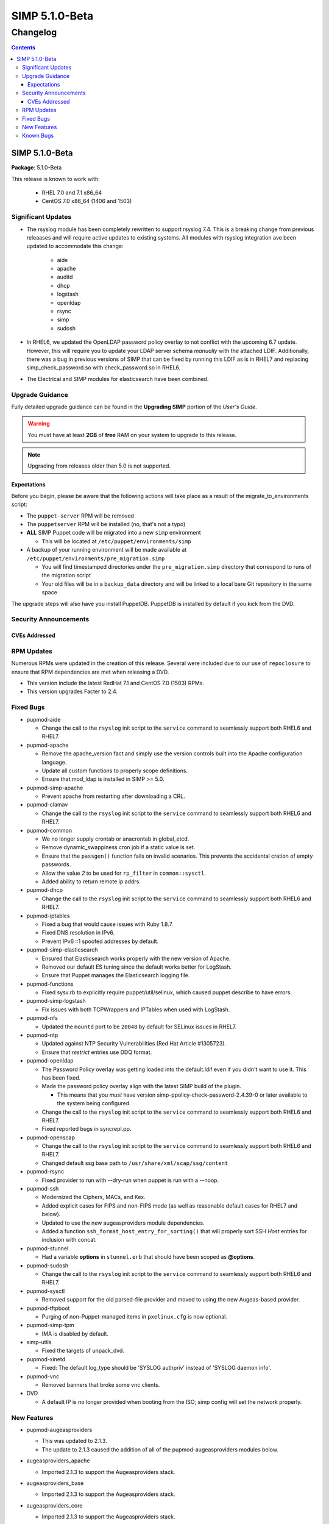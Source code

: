 ================
SIMP 5.1.0-Beta
================

---------
Changelog
---------

.. raw:: pdf

  PageBreak

.. contents::

.. raw:: pdf

  PageBreak

SIMP 5.1.0-Beta
================

**Package**: 5.1.0-Beta

This release is known to work with:

  * RHEL 7.0 and 7.1 x86_64
  * CentOS 7.0 x86_64 (1406 and 1503)

Significant Updates
-------------------
* The rsyslog module has been completely rewritten to support rsyslog 7.4.
  This is a breaking change from previous releaases and will require active
  updates to existing systems.  All modules with rsyslog integration ave been
  updated to accommodate this change:

    - aide
    - apache
    - auditd
    - dhcp
    - logstash
    - openldap
    - rsync
    - simp
    - sudosh

* In RHEL6, we updated the OpenLDAP password policy overlay to not conflict
  with the upcoming 6.7 update. However, this will require you to update your
  LDAP server schema *manually* with the attached LDIF. Additionally, there was
  a bug in previous versions of SIMP that can be fixed by running this LDIF as
  is in RHEL7 and replacing simp_check_password.so with check_password.so in
  RHEL6.


* The Electrical and SIMP modules for elasticsearch have been combined.


Upgrade Guidance
----------------

Fully detailed upgrade guidance can be found in the **Upgrading SIMP** portion
of the *User's Guide*.

.. WARNING::
  You must have at least **2GB** of **free** RAM on your system to upgrade to
  this release.

.. NOTE::
  Upgrading from releases older than 5.0 is not supported.

Expectations
~~~~~~~~~~~~

Before you begin, please be aware that the following actions will take place as
a result of the migrate_to_environments script:

* The ``puppet-server`` RPM will be removed

* The ``puppetserver`` RPM will be installed (no, that's not a typo)

* **ALL** SIMP Puppet code will be migrated into a new ``simp`` environment

  * This will be located at ``/etc/puppet/environments/simp``

* A backup of your running environment will be made available at
  ``/etc/puppet/environments/pre_migration.simp``

  * You will find timestamped directories under the ``pre_migration.simp``
    directory that correspond to runs of the migration script

  * Your old files will be in a ``backup_data`` directory and will be linked to a
    local bare Git repository in the same space

The upgrade steps will also have you install PuppetDB. PuppetDB is installed by
default if you kick from the DVD.

Security Announcements
----------------------

CVEs Addressed
~~~~~~~~~~~~~~

RPM Updates
-----------

Numerous RPMs were updated in the creation of this release. Several were
included due to our use of ``repoclosure`` to ensure that RPM dependencies are met
when releasing a DVD.

* This version include the latest RedHat 7.1 and CentOS 7.0 (1503) RPMs.
* This version upgrades Facter to 2.4.

Fixed Bugs
----------

* pupmod-aide

  - Change the call to the ``rsyslog`` init script to the ``service`` command to
    seamlessly support both RHEL6 and RHEL7.

* pupmod-apache

  - Remove the apache_version fact and simply use the version controls built
    into the Apache configuration language.
  - Update all custom functions to properly scope definitions.
  - Ensure that mod_ldap is installed in SIMP >= 5.0.

* pupmod-simp-apache

  - Prevent apache from restarting after downloading a CRL.

* pupmod-clamav

  - Change the call to the ``rsyslog`` init script to the ``service`` command to
    seamlessly support both RHEL6 and RHEL7.

* pupmod-common

  - We no longer supply crontab or anacrontab in global_etcd.
  - Remove dynamic_swappiness cron job if a static value is set.
  - Ensure that the ``passgen()`` function fails on invalid scenarios. This
    prevents the accidental cration of empty passwords.
  - Allow the value *2* to be used for ``rp_filter`` in ``common::sysctl``.
  - Added ability to return remote ip addrs.

* pupmod-dhcp

  - Change the call to the ``rsyslog`` init script to the ``service`` command to
    seamlessly support both RHEL6 and RHEL7.

* pupmod-iptables

  - Fixed a bug that would cause issues with Ruby 1.8.7.
  - Fixed DNS resolution in IPv6.
  - Prevent IPv6 ::1 spoofed addresses by default.

* pupmod-simp-elasticsearch

  - Ensured that Elasticsearch works properly with the new version of Apache.
  - Removed our default ES tuning since the default works better for LogStash.
  - Ensure that Puppet manages the Elasticsearch logging file.

* pupmod-functions

  - Fixed sysv.rb to explicitly require puppet/util/selinux, which caused
    puppet describe to have errors.

* pupmod-simp-logstash

  - Fix issues with both TCPWrappers and IPTables when used with LogStash.

* pupmod-nfs

  - Updated the ``mountd`` port to be ``20048`` by default for SELinux issues in
    RHEL7.

* pupmod-ntp

  - Updated against NTP Security Vulnerabilities (Red Hat Article #1305723).
  - Ensure that *restrict* entries use DDQ format.

* pupmod-openldap

  - The Password Policy overlay was getting loaded into the default.ldif
    even if you didn't want to use it. This has been fixed.
  - Made the password policy overlay align with the latest SIMP build of
    the plugin.

    - This means that you *must* have version
      simp-ppolicy-check-password-2.4.39-0 or later available to the system
      being configured.

  - Change the call to the ``rsyslog`` init script to the ``service`` command to
    seamlessly support both RHEL6 and RHEL7.
  - Fixed reported bugs in syncrepl.pp.

* pupmod-openscap

  - Change the call to the ``rsyslog`` init script to the ``service`` command to
    seamlessly support both RHEL6 and RHEL7.
  - Changed default ssg base path to ``/usr/share/xml/scap/ssg/content``

* pupmod-rsync

  - Fixed provider to run with --dry-run when puppet is run with a --noop.

* pupmod-ssh

  - Modernized the Ciphers, MACs, and Kex.
  - Added explicit cases for FIPS and non-FIPS mode (as well as reasonable
    default cases for RHEL7 and below).
  - Updated to use the new augeasproviders module dependencies.
  - Added a function ``ssh_format_host_entry_for_sorting()`` that will properly
    sort SSH *Host* entries for inclusion with concat.

* pupmod-stunnel

  - Had a variable **options** in ``stunnel.erb`` that should have been scoped as
    **@options**.

* pupmod-sudosh

  - Change the call to the ``rsyslog`` init script to the ``service`` command to
    seamlessly support both RHEL6 and RHEL7.

* pupmod-sysctl

  - Removed support for the old parsed-file provider and moved to using the new
    Augeas-based provider.

* pupmod-tftpboot

  - Purging of non-Puppet-managed items in ``pxelinux.cfg`` is now optional.

* pupmod-simp-tpm

  - IMA is disabled by default.

* simp-utils

  - Fixed the targets of unpack_dvd.

* pupmod-xinetd

  - Fixed: The default log_type should be 'SYSLOG authpriv' instead of 'SYSLOG
    daemon info'.

* pupmod-vnc

  - Removed banners that broke some vnc clients.

* DVD

  - A default IP is no longer provided when booting from the ISO; simp config
    will set the network properly.


New Features
------------

* pupmod-augeasproviders

  - This was updated to 2.1.3.
  - The update to 2.1.3 caused the addition of all of the
    pupmod-augeasproviders modules below.

* augeasproviders_apache

  - Imported 2.1.3 to support the Augeasproviders stack.

* augeasproviders_base

  - Imported 2.1.3 to support the Augeasproviders stack.

* augeasproviders_core

  - Imported 2.1.3 to support the Augeasproviders stack.

* augeasproviders_grub

  - Imported 2.1.3 to support the Augeasproviders stack.

* augeasproviders_mounttab

  - Imported 2.1.3 to support the Augeasproviders stack.

* augeasproviders_nagios

  - Imported 2.1.3 to support the Augeasproviders stack.

* augeasproviders_pam

  - Imported 2.1.3 to support the Augeasproviders stack.

* augeasproviders_postgresql

  - Imported 2.1.3 to support the Augeasproviders stack.

* augeasproviders_puppet

  - Imported 2.1.3 to support the Augeasproviders stack.

* augeasproviders_shellvar

  - Imported 2.1.3 to support the Augeasproviders stack.

* augeasproviders_ssh

  - Imported 2.1.3 to support the Augeasproviders stack.

* augeasproviders_sysctl

  - Imported 2.1.3 to support the Augeasproviders stack.

* pupmod-common

  - Created parse_hosts function.

* pupmod-richardc-datacat

  - Incorporated the ``richardc/datacat`` module into the core for user convenience.

* pupmod-freeradius

  - Split the Freeradius module based on version so that it can be properly
    selected against the *installed* version of Freeradius. This may take two
    runs to coalesce.

* pupmod-puppetlabs-inifile

  - Updated to version 1.2.0.

* pupmod-pki

  - Now generate a system RSA public key against the passed private key.

* pupmod-puppetlabs-postgresql

  - Initial import of the Puppet Labs PostgreSQL module.
  - Modifications were made to support the SIMP concat.

* pupmod-puppetlabs-puppetdb

  - New import of the Puppet Labs PuppetDB module.

* pupmod-puppetlabs-stdlib

  - Updated to version 4.5.1.

* pupmod-tftpboot

  - Updated to use native packages and pull as muchs possible.

* Mcollective

  - Mcollective is now available to be installed and used with SIMP. It uses
    SSL/TLS along with user certificates for proper encryption and
    authentication.

* PuppetDB

  - PuppetDB is now supported by SIMP and installed by default.

* Puppetserver

  - The puppet master service has been replaced by the puppetserver service.
    This is a major rewrite by Puppetlabs. Puppetserver scales better for larger
    agent deployments with a single puppet master.
  - Uses Environments by default, this allows for tools such as r10K.
    Production environment is a link to simp by default.

* simp config

  - simp config was rewritten to allow for new features and flexibilty.
  - Now provided as a Ruby gem ``simp-cli``.

* pupmod-simp-logstash

  - Integrated SIMP and Electrical Logstash modules.
  - Changes the existing Logstash module to allow users to apply default SIMP
    filters.

* simp-rsync

  - Content has been restructured to eliminate licensing conflicts.
  - ClamAV has been refactored into a separate (GPL) package.

* pupmod-simp-rsyslog

   - Module has been rewritten to support rsyslog 7.4.

* pupmod-simp-kibana

  - Add Kibana dashboards to the Kibana module.
  - Allows users to apply default SIMP kibana Dashboards.

* Facter 2.4

  - Facter now returns the following facts as their actual boolean or integer
    values, instead of converting them into strings:

    activeprocessorcount
    is_virtual
    mtu_<INTERFACE>
    physicalprocessorcount
    processorcount
    selinux_enforced
    selinux
    sp_number_processors
    sp_packages

Known Bugs
----------

  * Setting pwdReset to 'true' in LDAP does not force a user to reset their
    password like it is supposed to. This works with FreeIPA and we are
    looking to move to support that system in the future.
  * SSSD is currently broken and will allow logins via SSH even if your password
    has expired. This has been noted by Red Hat and is in the pipeline. Their
    suggestion it to move to FreeIPA from OpenLDAP. We are looking to do this
    in the future.
  * If you are running libvirtd, when svckill runs it will always attempt to
    kill dnsmasq unless you are deliberately trying to run the dnsmasq
    service.  This does *not* actually kill the service but is, instead, an
    error of the startup script and causes no damage to your system.
